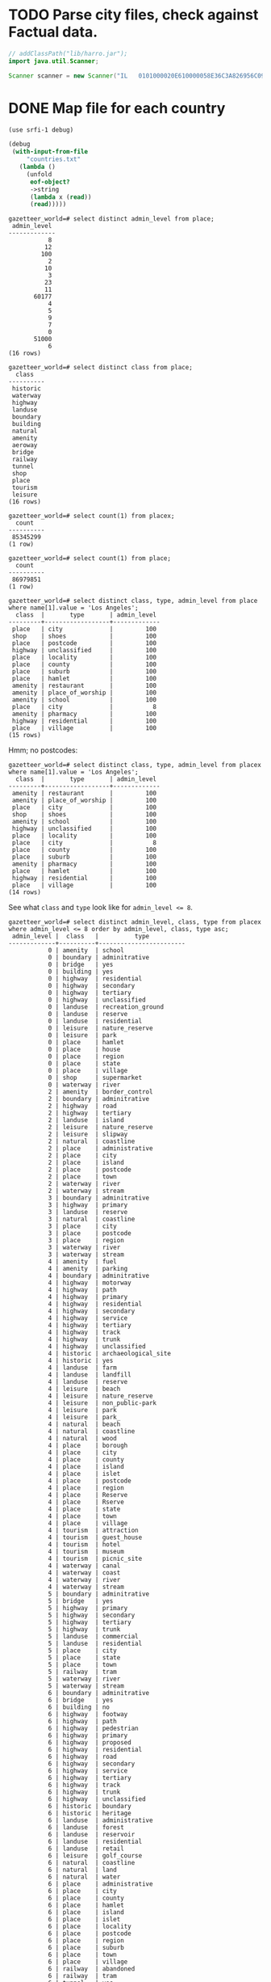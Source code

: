 # -*- org -*-
* TODO Parse city files, check against Factual data.
  #+BEGIN_SRC java :tangle parse-poi.bsh :shebang #!/usr/bin/env bsh
    // addClassPath("lib/harro.jar");
    import java.util.Scanner;
    
    Scanner scanner = new Scanner("IL   0101000020E610000058E36C3A826956C0977B37CC86E64340|0101000020E6100000AC25D357C65B56C0F31BCB60310A4440");
  #+END_SRC
* DONE Map file for each country
  CLOSED: [2011-11-16 Wed 14:07]
  #+BEGIN_SRC scheme :tangle places-by-country-file.scm :shebang #!/usr/bin/env chicken-scheme
    (use srfi-1 debug)
    
    (debug
     (with-input-from-file
         "countries.txt"
       (lambda ()
         (unfold
          eof-object?
          ->string
          (lambda x (read))
          (read)))))    
  #+END_SRC

  #+BEGIN_EXAMPLE
    gazetteer_world=# select distinct admin_level from place;
     admin_level 
    -------------
               8
              12
             100
               2
              10
               3
              23
              11
           60177
               4
               5
               9
               7
               0
           51000
               6
    (16 rows)    
  #+END_EXAMPLE

  #+BEGIN_EXAMPLE
    gazetteer_world=# select distinct class from place;
      class   
    ----------
     historic
     waterway
     highway
     landuse
     boundary
     building
     natural
     amenity
     aeroway
     bridge
     railway
     tunnel
     shop
     place
     tourism
     leisure
    (16 rows)
  #+END_EXAMPLE

  #+BEGIN_EXAMPLE
    gazetteer_world=# select count(1) from placex;
      count   
    ----------
     85345299
    (1 row)
    
    gazetteer_world=# select count(1) from place;
      count   
    ----------
     86979851
    (1 row)
  #+END_EXAMPLE

  #+BEGIN_EXAMPLE
    gazetteer_world=# select distinct class, type, admin_level from place where name[1].value = 'Los Angeles';
      class  |       type       | admin_level 
    ---------+------------------+-------------
     place   | city             |         100
     shop    | shoes            |         100
     place   | postcode         |         100
     highway | unclassified     |         100
     place   | locality         |         100
     place   | county           |         100
     place   | suburb           |         100
     place   | hamlet           |         100
     amenity | restaurant       |         100
     amenity | place_of_worship |         100
     amenity | school           |         100
     place   | city             |           8
     amenity | pharmacy         |         100
     highway | residential      |         100
     place   | village          |         100
    (15 rows)    
  #+END_EXAMPLE

  Hmm; no postcodes:

  #+BEGIN_EXAMPLE
    gazetteer_world=# select distinct class, type, admin_level from placex where name[1].value = 'Los Angeles';
      class  |       type       | admin_level 
    ---------+------------------+-------------
     amenity | restaurant       |         100
     amenity | place_of_worship |         100
     place   | city             |         100
     shop    | shoes            |         100
     amenity | school           |         100
     highway | unclassified     |         100
     place   | locality         |         100
     place   | city             |           8
     place   | county           |         100
     place   | suburb           |         100
     amenity | pharmacy         |         100
     place   | hamlet           |         100
     highway | residential      |         100
     place   | village          |         100
    (14 rows)
  #+END_EXAMPLE

  See what =class= and =type= look like for ~admin_level <= 8~.

  #+BEGIN_EXAMPLE
    gazetteer_world=# select distinct admin_level, class, type from placex where admin_level <= 8 order by admin_level, class, type asc;
     admin_level |  class   |          type          
    -------------+----------+------------------------
               0 | amenity  | school
               0 | boundary | adminitrative
               0 | bridge   | yes
               0 | building | yes
               0 | highway  | residential
               0 | highway  | secondary
               0 | highway  | tertiary
               0 | highway  | unclassified
               0 | landuse  | recreation_ground
               0 | landuse  | reserve
               0 | landuse  | residential
               0 | leisure  | nature_reserve
               0 | leisure  | park
               0 | place    | hamlet
               0 | place    | house
               0 | place    | region
               0 | place    | state
               0 | place    | village
               0 | shop     | supermarket
               0 | waterway | river
               2 | amenity  | border_control
               2 | boundary | adminitrative
               2 | highway  | road
               2 | highway  | tertiary
               2 | landuse  | island
               2 | leisure  | nature_reserve
               2 | leisure  | slipway
               2 | natural  | coastline
               2 | place    | administrative
               2 | place    | city
               2 | place    | island
               2 | place    | postcode
               2 | place    | town
               2 | waterway | river
               2 | waterway | stream
               3 | boundary | adminitrative
               3 | highway  | primary
               3 | landuse  | reserve
               3 | natural  | coastline
               3 | place    | city
               3 | place    | postcode
               3 | place    | region
               3 | waterway | river
               3 | waterway | stream
               4 | amenity  | fuel
               4 | amenity  | parking
               4 | boundary | adminitrative
               4 | highway  | motorway
               4 | highway  | path
               4 | highway  | primary
               4 | highway  | residential
               4 | highway  | secondary
               4 | highway  | service
               4 | highway  | tertiary
               4 | highway  | track
               4 | highway  | trunk
               4 | highway  | unclassified
               4 | historic | archaeological_site
               4 | historic | yes
               4 | landuse  | farm
               4 | landuse  | landfill
               4 | landuse  | reserve
               4 | leisure  | beach
               4 | leisure  | nature_reserve
               4 | leisure  | non_public-park
               4 | leisure  | park
               4 | leisure  | park_
               4 | natural  | beach
               4 | natural  | coastline
               4 | natural  | wood
               4 | place    | borough
               4 | place    | city
               4 | place    | county
               4 | place    | island
               4 | place    | islet
               4 | place    | postcode
               4 | place    | region
               4 | place    | Reserve
               4 | place    | Rserve
               4 | place    | state
               4 | place    | town
               4 | place    | village
               4 | tourism  | attraction
               4 | tourism  | guest_house
               4 | tourism  | hotel
               4 | tourism  | museum
               4 | tourism  | picnic_site
               4 | waterway | canal
               4 | waterway | coast
               4 | waterway | river
               4 | waterway | stream
               5 | boundary | adminitrative
               5 | bridge   | yes
               5 | highway  | primary
               5 | highway  | secondary
               5 | highway  | tertiary
               5 | highway  | trunk
               5 | landuse  | commercial
               5 | landuse  | residential
               5 | place    | city
               5 | place    | state
               5 | place    | town
               5 | railway  | tram
               5 | waterway | river
               5 | waterway | stream
               6 | boundary | adminitrative
               6 | bridge   | yes
               6 | building | no
               6 | highway  | footway
               6 | highway  | path
               6 | highway  | pedestrian
               6 | highway  | primary
               6 | highway  | proposed
               6 | highway  | residential
               6 | highway  | road
               6 | highway  | secondary
               6 | highway  | service
               6 | highway  | tertiary
               6 | highway  | track
               6 | highway  | trunk
               6 | highway  | unclassified
               6 | historic | boundary
               6 | historic | heritage
               6 | landuse  | administrative
               6 | landuse  | forest
               6 | landuse  | reservoir
               6 | landuse  | residential
               6 | landuse  | retail
               6 | leisure  | golf_course
               6 | natural  | coastline
               6 | natural  | land
               6 | natural  | water
               6 | place    | administrative
               6 | place    | city
               6 | place    | county
               6 | place    | hamlet
               6 | place    | island
               6 | place    | islet
               6 | place    | locality
               6 | place    | postcode
               6 | place    | region
               6 | place    | suburb
               6 | place    | town
               6 | place    | village
               6 | railway  | abandoned
               6 | railway  | tram
               6 | tunnel   | yes
               6 | waterway | canal
               6 | waterway | drain
               6 | waterway | river
               6 | waterway | stream
               7 | boundary | adminitrative
               7 | bridge   | yes
               7 | highway  | primary
               7 | highway  | residential
               7 | highway  | secondary
               7 | highway  | tertiary
               7 | highway  | unclassified
               7 | historic | boundary_stone
               7 | landuse  | residential
               7 | natural  | coastline
               7 | place    | city
               7 | place    | postcode
               7 | place    | town
               7 | place    | village
               7 | railway  | abandoned
               7 | tourism  | hotel
               7 | tunnel   | yes
               7 | waterway | canal
               7 | waterway | drain
               7 | waterway | river
               7 | waterway | stream
               8 | aeroway  | aerodrome
               8 | boundary | adminitrative
               8 | bridge   | yes
               8 | building | yes
               8 | highway  | cycleway
               8 | highway  | footway
               8 | highway  | motorway
               8 | highway  | motorway_link
               8 | highway  | path
               8 | highway  | pedestrian
               8 | highway  | primary
               8 | highway  | primary_link
               8 | highway  | residential
               8 | highway  | road
               8 | highway  | secondary
               8 | highway  | service
               8 | highway  | tertiary
               8 | highway  | track
               8 | highway  | trunk
               8 | highway  | trunk_link
               8 | highway  | unclassified
               8 | historic | boundary_stone
               8 | landuse  | administrative
               8 | landuse  | allotments
               8 | landuse  | cemetery
               8 | landuse  | farm
               8 | landuse  | forest
               8 | landuse  | industrial
               8 | landuse  | military
               8 | landuse  | r
               8 | landuse  | reservoir
               8 | landuse  | residental
               8 | landuse  | residential
               8 | leisure  | nature_reserve
               8 | leisure  | park
               8 | natural  | coastline
               8 | natural  | fell
               8 | natural  | ridge
               8 | natural  | water
               8 | place    | borough
               8 | place    | city
               8 | place    | city and borough
               8 | place    | Freguesia de Meirinhas
               8 | place    | hamlet
               8 | place    | house
               8 | place    | houses
               8 | place    | island
               8 | place    | locality
               8 | place    | municipality
               8 | place    | postcode
               8 | place    | suburb
               8 | place    | town
               8 | place    | vilage
               8 | place    | village
               8 | railway  | abandoned
               8 | tourism  | camp_site
               8 | tunnel   | no
               8 | tunnel   | yes
               8 | waterway | canal
               8 | waterway | ditch
               8 | waterway | drain
               8 | waterway | river
               8 | waterway | stream
    (235 rows)    
  #+END_EXAMPLE

  #+BEGIN_SRC text :tangle countries.txt
    16
    43
    74
    AD
    AE
    AF
    AG
    AI
    AL
    AM
    AN
    AO
    AQ
    AR
    AS
    AT
    AU
    AW
    AX
    AY
    AZ
    BA
    BB
    BD
    BE
    BF
    BG
    BH
    BI
    BJ
    BL
    BM
    BN
    BO
    BR
    BS
    BT
    BW
    BY
    BZ
    CA
    CD
    CF
    CG
    CH
    CI
    CK
    CL
    CM
    CN
    CO
    CQ
    CR
    CU
    CV
    CY
    CZ
    DE
    DJ
    DK
    DM
    DO
    DZ
    EC
    EE
    EG
    EH
    ER
    ES
    ET
    FI
    FJ
    FK
    FM
    FO
    FR
    GA
    GB
    GD
    GE
    GF
    GG
    GH
    GI
    GL
    GM
    GN
    GO
    GP
    GQ
    GR
    GS
    GT
    GU
    GW
    GY
    HN
    HR
    HT
    HU
    ID
    IE
    IL
    IM
    IN
    IO
    IQ
    IR
    IS
    IT
    JE
    JM
    JO
    JP
    JQ
    KE
    KG
    KH
    KI
    KM
    KN
    KP
    KR
    KW
    KY
    KZ
    LA
    LB
    LC
    LI
    LK
    LR
    LS
    LT
    LU
    LV
    LY
    MA
    MC
    MD
    ME
    MF
    MG
    MH
    MK
    ML
    MM
    MN
    MQ
    MR
    MS
    MT
    MU
    MV
    MW
    MX
    MY
    MZ
    NA
    NC
    NE
    NG
    NI
    NL
    NO
    NP
    NR
    NU
    NZ
    OM
    PA
    PE
    PF
    PG
    PH
    PK
    PL
    PM
    PN
    PR
    PS
    PT
    PW
    PY
    QA
    RE
    RO
    RQ
    RS
    RU
    RW
    SA
    SB
    SC
    SD
    SE
    SG
    SH
    SI
    SJ
    SK
    SL
    SM
    SN
    SO
    SR
    ST
    SV
    SY
    SZ
    TC
    TD
    TF
    TG
    TH
    TJ
    TK
    TL
    TM
    TN
    TO
    TR
    TT
    TV
    TW
    TZ
    UA
    UG
    UK
    US
    UY
    UZ
    VA
    VC
    VE
    VG
    VI
    VN
    VQ
    VU
    WE
    WF
    WQ
    WS
    WZ
    YE
    YT
    ZA
    ZM
    ZW
  #+END_SRC

  Why do I need a list of countries? Just populate as you see it,
  uppercased.

  #+BEGIN_SRC scheme :tangle places-by-country.scm :shebang #!/usr/bin/env chicken-scheme
    (use
     debug
     postgresql
     utf8
     srfi-13
     srfi-69
     matchable
     utils
     vector-lib
     )
    
    (define call-with-postgresql-connection
      (case-lambda
       ((connection-spec procedure)
        (call-with-postgresql-connection
         connection-spec
         (default-type-parsers)
         procedure))
       ((connection-spec type-parsers procedure)
        (call-with-postgresql-connection
         connection-spec
         type-parsers
         (default-type-unparsers)
         procedure))
       ((connection-spec type-parsers type-unparsers procedure)
        (let ((connection #f))
          (dynamic-wind
              (lambda () (set! connection
                               (connect connection-spec type-parsers type-unparsers)))
              (lambda () (procedure connection))
              (lambda () (disconnect connection)))))))
    
    
    (define (country-code->type->alist country-code->type)
      (hash-table-fold
       country-code->type
       (lambda (type type->name types->name)
         (alist-cons
          type
          (hash-table-fold
           type->name
           (lambda (name name->geometries names->geometries)
             (alist-cons name
                         (hash-table->alist name->geometries)
                         names->geometries))
           '())
          types->name))
       '()))
    
    (define (key-value-parser key-value)
      (match ((make-composite-parser (list identity identity))
              key-value)
        ((key value) (cons key value))))
    
    (define (walk-geometries country-code->type walk)
      (hash-table-walk
       country-code->type
       (lambda (country-code type->name)
         (hash-table-walk
          type->name
          (lambda (type name->geometries)
            (hash-table-walk
             name->geometries
             (lambda (name geometries)
               (walk country-code type name geometries))))))))
    
    (let ((country-code->type (make-hash-table)))
      (call-with-postgresql-connection
       '((host . "bm02")
         (user . "postgres")
         (password . "postgres")
         (dbname . "gazetteer_world"))
       (alist-cons "keyvalue"
                   key-value-parser
                   (default-type-parsers))
       (lambda (connection)
         (query connection (read-all "places-having-names.sql"))
         (row-for-each*
          (lambda (country-code type names geometry)
            ;; (if (zero? (random 1000)) (debug country-code type names geometry))
            ;; (debug country-code type names geometry)
            ;; (debug names (vector->list names))
            (let ((names
                   (delete-duplicates
                    (map (compose string-trim-both cdr)
                         (remove (lambda (key-value)
                                   (string=? "ref" (car key-value)))
                                 (vector->list names))))))
              (if (pair? names)
                  (hash-table-update!/default
                   country-code->type
                   country-code
                   (lambda (type->name)
                     (hash-table-update!/default
                      type->name
                      type
                      (lambda (name->geometries)
                        (for-each
                         (lambda (name)
                           ;; (debug name)
                           (hash-table-update!/default
                            name->geometries
                            name
                            (lambda (geometries)
                              (cons geometry geometries))
                            '()))
                         names)
                        name->geometries)
                      (make-hash-table))
                     type->name)
                   (make-hash-table)))))
          (query connection "SELECT upper(country_code), type, name, geometry FROM placex WHERE country_code IS NOT NULL AND name IS NOT NULL AND type IS NOT NULL AND class = 'place';"))))
      ;; (debug country-code->type
      ;;        (country-code->type->alist country-code->type))
      #;
      (let ((country-code-&c.->output (make-hash-table)))
        (walk-geometries
         country-code->type
         (lambda (country-code type name geometries)
           (let ((output (hash-table-ref/default
                          country-code-&c.->output
                          (cons country-code type)
                          (open-output-file
                           (format "poi/~a.~a.map" country-code type)))))
             (debug country-code
                    type
                    name
                    (map (cute substring <> 0 10) geometries)
                    (format output
                            "~a\t~a\n"
                            name
                            (string-join geometries "|"))))))
        (hash-table-walk country-code-&c.->output
                         (lambda (country-code-&c. output)
                           (debug 'harro
                                  country-code-&c.)
                           (close-output-file output))))
      (walk-geometries
       country-code->type
       (lambda (country-code type name geometries)
         (if (zero? (random 1000)) (debug country-code type name geometries))
         (condition-case
          (let ((file (file-open (format "poi/poi.~a.~a.map" country-code type)
                                 (+ open/wronly open/append open/creat))))
            (file-write file (format "~a\t~a\n"
                                     name
                                     (string-join geometries "|")))
            (file-close file))
          (() (debug '************************* country-code type name))))))
    
  #+END_SRC

  Take a look at reverse-geocoding in Nominatim (bm02): progressively
  more precise. Establish whether or not adm_level is a
  hierarchy. Check the tiger: country, state, city. People should be
  able to create maps and throw them in.

  Abritrary number of maps; point in city, country; CityCodes.map.

  poi.[country].[class].map; class that initialize with filename; pass
  in point.

  WKB instead of WKT.

  Method: takes string, lat-long -> true, false.

  #+BEGIN_SRC sql :tangle places-having-names.sql
    -- DROP FUNCTION IF EXISTS places_having_names(integer, integer);
    
    CREATE OR REPLACE FUNCTION places_having_names (integer, integer)
    RETURNS TABLE (country_code TEXT,
            type TEXT,
            name TEXT,
            geometry GEOMETRY) AS $$
           DECLARE
            max_admin_level ALIAS for $1;
            max_limit ALIAS for $2;
            languages TEXT[] := ARRAY['place_name:en', 'name:en', 'place_name', 'name', 'int_name'];
           BEGIN
            RETURN QUERY SELECT UPPER(placex.country_code),
                   placex.type,
                   get_name_by_language(placex.name, languages),
                   placex.geometry
            FROM placex WHERE
                 placex.class = 'place' AND
                 get_name_by_language(placex.name, languages) IS NOT NULL AND
                 placex.admin_level < max_admin_level
            LIMIT max_limit;
           END
    $$ LANGUAGE plpgsql;
    
    -- SELECT country_code, type, name, substring(asBinary(geometry) from 1 for 10)
    --        FROM places_having_names(100, 10);
    
  #+END_SRC

  #+BEGIN_SRC makefile :tangle tutorial.mk
    all:
        mvn clean install exec:java -Dexec.mainClass=org.geotools.tutorial.Quickstart
  #+END_SRC

  If it's a gmap, populate once with a binary format as spin-up; YAML
  stuff at the top of the file. Add some metadata: parse to binary.

  Can specify what parser to use in the YAML. Caching strategy. Two
  maps: cache map, raw map.

  Take the name based on the country.

  Enumerate and unique.

  Take country city, grab data that's geocoded; see what passes
  test. Grab a bunch of points from the API; test it.
* CANCELED map, reduce, filter, etc. in Java
  CLOSED: [2011-11-10 Thu 08:46]
  - CLOSING NOTE [2011-11-10 Thu 08:47] \\
    See [[http://code.google.com/p/guava-libraries/][Guava]].
  #+BEGIN_SRC java :tangle Map.java
    import java.util.List;
    import java.util.LinkedList;
    import java.util.concurrent.Callable;
    import java.lang.reflect.Method;
    
    public class Map {
        // N-ary wrapper around Callable?
        // http://stackoverflow.com/questions/1659986/java-parameterized-runnable
        public <T> List<T> map(final Callable<T> map, final List<T> list) throws Exception {
            return new LinkedList<T>() {
                {
                    for (T element: list) {
                        add(map.call());
                    }
                }
            };
        }
    
        public static void main(String[] argv) {
        }
    }
    
  #+END_SRC
* Guava
** http://guava-libraries.googlecode.com/files/guava-concurrent-slides.pdf
   - Immutable*
   - MapMaker
** http://docs.guava-libraries.googlecode.com/git-history/v10.0.1/javadoc/allclasses-noframe.html
   - [[http://docs.guava-libraries.googlecode.com/git-history/v10.0.1/javadoc/com/google/common/collect/AbstractIterator.html][Approaches foof-loop?]]
   - [[http://docs.guava-libraries.googlecode.com/git-history/v10.0.1/javadoc/com/google/common/collect/Collections2.html][Filter and transform]]
   - [[http://docs.guava-libraries.googlecode.com/git-history/v10.0.1/javadoc/com/google/common/collect/ComparisonChain.html][Comparison composition]]
   - [[http://docs.guava-libraries.googlecode.com/git-history/v10.0.1/javadoc/com/google/common/collect/Constraints.html][Where notNull comes from?]]
   - [[http://docs.guava-libraries.googlecode.com/git-history/v10.0.1/javadoc/com/google/common/collect/EnumHashBiMap.html][EnumMaps]]
   - [[http://docs.guava-libraries.googlecode.com/git-history/v10.0.1/javadoc/com/google/common/collect/ForwardingMap.html][ForwardingMap]]
   - [[http://docs.guava-libraries.googlecode.com/git-history/v10.0.1/javadoc/com/google/common/collect/ForwardingObject.html][ForwardingObject]]
   - [[http://docs.guava-libraries.googlecode.com/git-history/v10.0.1/javadoc/com/google/common/collect/ImmutableClassToInstanceMap.Builder.html][ImmutableClassToInstanceMap]]; this stuff is pretty cool: remember
     doing it at some point.
   - [[http://docs.guava-libraries.googlecode.com/git-history/v10.0.1/javadoc/com/google/common/collect/ImmutableCollection.html][ImmutableCollection]]
   - [[http://docs.guava-libraries.googlecode.com/git-history/v10.0.1/javadoc/com/google/common/collect/ImmutableList.html][ImmutableList]]: approaching functionalism? Intended for enums,
     apparently:
 
     #+BEGIN_SRC java
       public static final ImmutableList<Color> GOOGLE_COLORS
           = new ImmutableList.Builder<Color>()
           .addAll(WEBSAFE_COLORS)
           .add(new Color(0, 191, 255))
           .build();
     #+END_SRC
   - [[http://docs.guava-libraries.googlecode.com/git-history/v10.0.1/javadoc/com/google/common/collect/ImmutableList.Builder.html][ImmutableList.Builder]]
   - [[http://docs.guava-libraries.googlecode.com/git-history/v10.0.1/javadoc/com/google/common/collect/Iterables.html][Iterables]]: lazy;
   - [[http://docs.guava-libraries.googlecode.com/git-history/v10.0.1/javadoc/com/google/common/collect/Lists.html][Lists]]: approaching SRFI-1? =partition=, =reverse=, =transform=;
     =asList= as =cons=?
   - [[http://docs.guava-libraries.googlecode.com/git-history/v10.0.1/javadoc/com/google/common/collect/MapMaker.html][MapMaker]]: crown jewel:
     
     #+BEGIN_SRC java
       ConcurrentMap<Key, Graph> graphs = new MapMaker()
           .concurrencyLevel(4)
           .weakKeys()
           .maximumSize(10000)
           .expireAfterWrite(10, TimeUnit.MINUTES)
           .makeComputingMap(
                             new Function<Key, Graph>() {
                                 public Graph apply(Key key) {
                                     return createExpensiveGraph(key);
                                 }
                             });
     #+END_SRC
     
     =makeComputingMap=: cf. [[http://srfi.schemers.org/srfi-1/srfi-1.html#list-tabulate][list-tabulate]]?
   - [[http://docs.guava-libraries.googlecode.com/git-history/v10.0.1/javadoc/com/google/common/collect/Maps.html][Maps]]: =difference=, =filter{Entries,Keys,Values}= (approaching
     Clojure's [[http://clojuredocs.org/clojure_contrib/clojure.contrib.generic.functor/fmap][fmap]]?); =transformEntries=
   - [[http://docs.guava-libraries.googlecode.com/git-history/v10.0.1/javadoc/com/google/common/collect/MinMaxPriorityQueue.html][MinMaxPriorityQueue]]: cool
   - [[http://docs.guava-libraries.googlecode.com/git-history/v10.0.1/javadoc/com/google/common/collect/ObjectArrays.html][ObjectArrays]]: finally, =concat=
   - [[http://docs.guava-libraries.googlecode.com/git-history/v10.0.1/javadoc/com/google/common/collect/Range.html][Range]]
   - [[http://docs.guava-libraries.googlecode.com/git-history/v10.0.1/javadoc/com/google/common/collect/Ranges.html][Ranges]] with comparators, predicates, filters: e.g. =closed=,
     =upTo=
   - [[http://docs.guava-libraries.googlecode.com/git-history/v10.0.1/javadoc/com/google/common/collect/Sets.html][Sets]]: cartesianProduct
   - [[http://docs.guava-libraries.googlecode.com/git-history/v10.0.1/javadoc/com/google/common/collect/Tables.html][Tables]]: transformations on which
   - [[http://docs.guava-libraries.googlecode.com/git-history/v10.0.1/javadoc/com/google/common/eventbus/AllowConcurrentEvents.html][AllowConcurrentEvents]]: an annotation type; missed these.
   - [[http://docs.guava-libraries.googlecode.com/git-history/v10.0.1/javadoc/com/google/common/base/CaseFormat.html][CaseFormat]]: cool, translate from camel to Scheme-like.
   - [[http://docs.guava-libraries.googlecode.com/git-history/v10.0.1/javadoc/com/google/common/base/CharMatcher.html][CharMatcher]] with chaining operations: =inRange=, =replaceFrom=, etc.
   - [[http://docs.guava-libraries.googlecode.com/git-history/v10.0.1/javadoc/com/google/common/base/Defaults.html][Defaults]]: =nil= for various types
   - [[http://docs.guava-libraries.googlecode.com/git-history/v10.0.1/javadoc/com/google/common/base/Function.html][Function]]: sweet
   - [[http://docs.guava-libraries.googlecode.com/git-history/v10.0.1/javadoc/com/google/common/base/Functions.html][Functions]]: composition, identity, etc.
   - [[http://docs.guava-libraries.googlecode.com/git-history/v10.0.1/javadoc/com/google/common/base/Joiner.html][Joiner]]
   - [[http://docs.guava-libraries.googlecode.com/git-history/v10.0.1/javadoc/com/google/common/base/Objects.html][Objects]]: =toStringHelper=, =firstNonNull=
   - [[http://docs.guava-libraries.googlecode.com/git-history/v10.0.1/javadoc/com/google/common/base/Optional.html][Optional]] distinct from =null=
   - [[http://docs.guava-libraries.googlecode.com/git-history/v10.0.1/javadoc/com/google/common/base/Preconditions.html][Preconditions]]:
     #+BEGIN_SRC java
       checkArgument(count > 0, "must be positive: %s", count);
     #+END_SRC
   - [[http://docs.guava-libraries.googlecode.com/git-history/v10.0.1/javadoc/com/google/common/base/Predicate.html][Predicate]], which is applicable
   - [[http://docs.guava-libraries.googlecode.com/git-history/v10.0.1/javadoc/com/google/common/base/Predicates.html][Predicates]]: for combining which with =or=, =and=, etc.
   - [[http://docs.guava-libraries.googlecode.com/git-history/v10.0.1/javadoc/com/google/common/base/Stopwatch.html][Stopwatch]]: instead of the dumbass end - start calculations
     #+BEGIN_SRC java
       Stopwatch stopwatch = new Stopwatch().start();
       doSomething();
       stopwatch.stop(); // optional
       
       long millis = stopwatch.elapsedMillis();
       
       log.info("that took: " + stopwatch); // formatted string like "12.3 ms"
     #+END_SRC
   - [[http://docs.guava-libraries.googlecode.com/git-history/v10.0.1/javadoc/com/google/common/base/Strings.html][Strings]]: the type of stuff I had to do for Roxygen.
   - [[http://docs.guava-libraries.googlecode.com/git-history/v10.0.1/javadoc/com/google/common/base/Suppliers.html][Suppliers]] (abstraction on factory): can be combined, memoized, etc.
   - [[http://docs.guava-libraries.googlecode.com/git-history/v10.0.1/javadoc/com/google/common/base/Throwables.html][Throwables]]: =getCausalChain= (cute!); =getRootCause=
   - [[http://docs.guava-libraries.googlecode.com/git-history/v10.0.1/javadoc/com/google/common/annotations/Beta.html][@Beta]]
   - [[http://docs.guava-libraries.googlecode.com/git-history/v10.0.1/javadoc/com/google/common/primitives/Booleans.html][Booleans]], etc. work on primitives
   - [[http://docs.guava-libraries.googlecode.com/git-history/v10.0.1/javadoc/com/google/common/io/Closeables.html][Closeables]]: approach =with-input-from-file=, probably?
   - [[http://docs.guava-libraries.googlecode.com/git-history/v10.0.1/javadoc/com/google/common/io/Files.html][Files]]: wow, map files, etc.
   - [[http://docs.guava-libraries.googlecode.com/git-history/v10.0.1/javadoc/com/google/common/io/LineProcessor.html][LineProcessor]]
   - [[http://docs.guava-libraries.googlecode.com/git-history/v10.0.1/javadoc/com/google/common/io/Resources.html][Resources]] for wrapping file-input, etc.

* Notes
** Fri Nov 11 08:59:56 PST 2011
   - map file;
   - two types of files: list file, map file; if list file: is point in
     any of the polygons in list; if map file, is point in polygon
   - productize it: here are your files
   - vs. serialize pre-indexed object
   - scarecrow map generator
   - summaries? inputs?
   - validator: inputs, summaries
